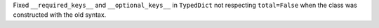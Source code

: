 Fixed ``__required_keys__`` and ``__optional_keys__`` in ``TypedDict`` not
respecting ``total=False`` when the class was constructed with the old
syntax.
